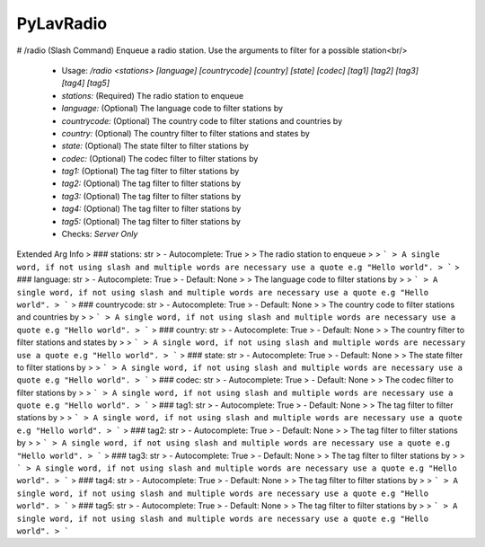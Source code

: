PyLavRadio
==========

# /radio (Slash Command)
Enqueue a radio station. Use the arguments to filter for a possible station<br/>
 - Usage: `/radio <stations> [language] [countrycode] [country] [state] [codec] [tag1] [tag2] [tag3] [tag4] [tag5]`
 - `stations:` (Required) The radio station to enqueue
 - `language:` (Optional) The language code to filter stations by
 - `countrycode:` (Optional) The country code to filter stations and countries by
 - `country:` (Optional) The country filter to filter stations and states by
 - `state:` (Optional) The state filter to filter stations by
 - `codec:` (Optional) The codec filter to filter stations by
 - `tag1:` (Optional) The tag filter to filter stations by
 - `tag2:` (Optional) The tag filter to filter stations by
 - `tag3:` (Optional) The tag filter to filter stations by
 - `tag4:` (Optional) The tag filter to filter stations by
 - `tag5:` (Optional) The tag filter to filter stations by

 - Checks: `Server Only`
Extended Arg Info
> ### stations: str
> - Autocomplete: True
> 
> The radio station to enqueue
> 
> ```
> A single word, if not using slash and multiple words are necessary use a quote e.g "Hello world".
> ```
> ### language: str
> - Autocomplete: True
> - Default: None
> 
> The language code to filter stations by
> 
> ```
> A single word, if not using slash and multiple words are necessary use a quote e.g "Hello world".
> ```
> ### countrycode: str
> - Autocomplete: True
> - Default: None
> 
> The country code to filter stations and countries by
> 
> ```
> A single word, if not using slash and multiple words are necessary use a quote e.g "Hello world".
> ```
> ### country: str
> - Autocomplete: True
> - Default: None
> 
> The country filter to filter stations and states by
> 
> ```
> A single word, if not using slash and multiple words are necessary use a quote e.g "Hello world".
> ```
> ### state: str
> - Autocomplete: True
> - Default: None
> 
> The state filter to filter stations by
> 
> ```
> A single word, if not using slash and multiple words are necessary use a quote e.g "Hello world".
> ```
> ### codec: str
> - Autocomplete: True
> - Default: None
> 
> The codec filter to filter stations by
> 
> ```
> A single word, if not using slash and multiple words are necessary use a quote e.g "Hello world".
> ```
> ### tag1: str
> - Autocomplete: True
> - Default: None
> 
> The tag filter to filter stations by
> 
> ```
> A single word, if not using slash and multiple words are necessary use a quote e.g "Hello world".
> ```
> ### tag2: str
> - Autocomplete: True
> - Default: None
> 
> The tag filter to filter stations by
> 
> ```
> A single word, if not using slash and multiple words are necessary use a quote e.g "Hello world".
> ```
> ### tag3: str
> - Autocomplete: True
> - Default: None
> 
> The tag filter to filter stations by
> 
> ```
> A single word, if not using slash and multiple words are necessary use a quote e.g "Hello world".
> ```
> ### tag4: str
> - Autocomplete: True
> - Default: None
> 
> The tag filter to filter stations by
> 
> ```
> A single word, if not using slash and multiple words are necessary use a quote e.g "Hello world".
> ```
> ### tag5: str
> - Autocomplete: True
> - Default: None
> 
> The tag filter to filter stations by
> 
> ```
> A single word, if not using slash and multiple words are necessary use a quote e.g "Hello world".
> ```


